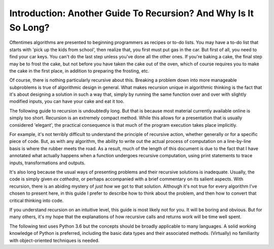 .. _01 Introduction:

Introduction: Another Guide To Recursion? And Why Is It So Long?
================================================================

Oftentimes algorithms are presented to beginning programmers as recipes or to-do lists. You may have a to-do list that starts with 'pick up the kids from school', then realize that, you first must put gas in the car. But first of all, you need to find your car keys. You can't do the last step unless you've done all the other ones. If you're baking a cake, the final step may be to frost the cake, but not before you have taken the cake out of the oven, which of course requires you to make the cake in the first place, in addition to preparing the frosting, etc. 

Of course, there is nothing particularly recursive about this. Breaking a problem down into more manageable subproblems is true of algorithmic design in general. What makes recursion unique in algorithmic thinking is the fact that it's about designing a solution in such a way that, simply by running the same function over and over with slightly modified inputs, you can have your cake and eat it too.

The following guide to recursion is undoubtedly long. But that is because most material currently available online is simply too short. Recursion is an extremely compact method. While this allows for a presentation that is usually considered 'elegant', the practical consequence is that much of the program execution takes place implicitly. 

For example, it's not terribly difficult to understand the principle of recursive action, whether generally or for a specific piece of code. But, as with any algorithm, the ability to write out the actual process of computation on a line-by-line basis is where the rubber meets the road. As a result, much of the length of this document is due to the fact that I have annotated what actually happens when a function undergoes recursive computation, using print statements to trace inputs, transformations and outputs. 

It's also long because the usual ways of presenting problems and their recursive solutions is inadequate. Usually, the code is simply given *ex cathedra*, or perhaps accompanied with a brief commentary on its salient aspects. With recursion, there is an abiding mystery of *just how* we got to that solution. Although it's not true for every algorithm I've chosen to present here, in this guide I prefer to describe how to think about the problem, and then how to convert that critical thinking into code. 

If you understand recursion on an intuitive level, this guide is most likely not for you. It will be boring and obvious. But for many others, it's my hope that the explanations of how recursive calls and returns work will be time well spent.

The following text uses Python 3.6 but the concepts should be broadly applicable to many languages. A solid working knowledge of Python is preferred, including the basic data types and their associated methods. (Virtually) no familiarity with object-oriented techniques is needed.